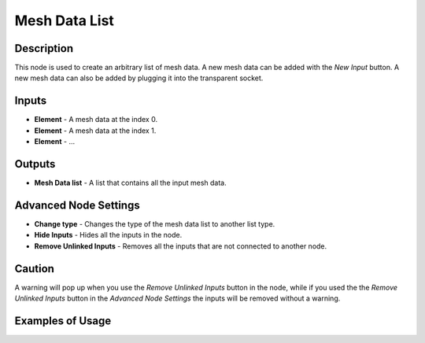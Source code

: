Mesh Data List
==============

Description
-----------

This node is used to create an arbitrary list of mesh data. A new mesh data can be added with the *New Input* button. A new mesh data can also be added by plugging it into the transparent socket.

.. image:: images/mesh_data_list_node.png
   :width: 160pt

Inputs
------

- **Element** - A mesh data at the index 0.
- **Element** - A mesh data at the index 1.
- **Element** - ...

Outputs
-------

- **Mesh Data list** - A list that contains all the input mesh data.

Advanced Node Settings
----------------------

- **Change type** - Changes the type of the mesh data list to another list type.
- **Hide Inputs** - Hides all the inputs in the node.
- **Remove Unlinked Inputs** - Removes all the inputs that are not connected to another node.

Caution
-------

A warning will pop up when you use the *Remove Unlinked Inputs* button in the node, while if you used the the *Remove Unlinked Inputs* button in the *Advanced Node Settings* the inputs will be removed without a warning.

Examples of Usage
-----------------

.. image:: gifs/join_mesh_data_list_node_example.gif
